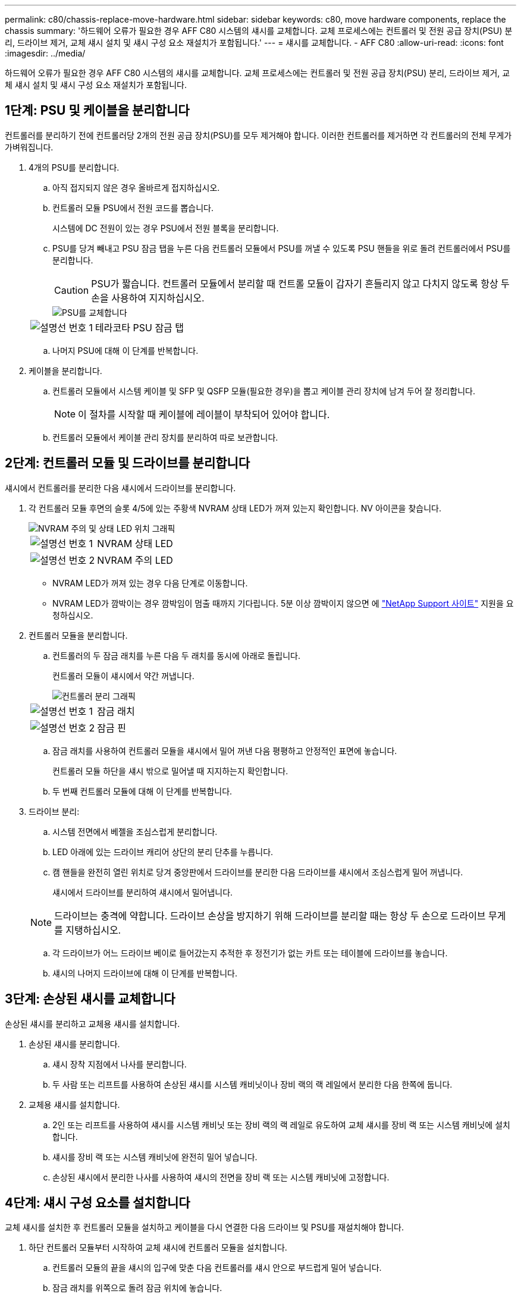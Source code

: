 ---
permalink: c80/chassis-replace-move-hardware.html 
sidebar: sidebar 
keywords: c80, move hardware components, replace the chassis 
summary: '하드웨어 오류가 필요한 경우 AFF C80 시스템의 섀시를 교체합니다. 교체 프로세스에는 컨트롤러 및 전원 공급 장치(PSU) 분리, 드라이브 제거, 교체 섀시 설치 및 섀시 구성 요소 재설치가 포함됩니다.' 
---
= 섀시를 교체합니다. - AFF C80
:allow-uri-read: 
:icons: font
:imagesdir: ../media/


[role="lead"]
하드웨어 오류가 필요한 경우 AFF C80 시스템의 섀시를 교체합니다. 교체 프로세스에는 컨트롤러 및 전원 공급 장치(PSU) 분리, 드라이브 제거, 교체 섀시 설치 및 섀시 구성 요소 재설치가 포함됩니다.



== 1단계: PSU 및 케이블을 분리합니다

컨트롤러를 분리하기 전에 컨트롤러당 2개의 전원 공급 장치(PSU)를 모두 제거해야 합니다. 이러한 컨트롤러를 제거하면 각 컨트롤러의 전체 무게가 가벼워집니다.

. 4개의 PSU를 분리합니다.
+
.. 아직 접지되지 않은 경우 올바르게 접지하십시오.
.. 컨트롤러 모듈 PSU에서 전원 코드를 뽑습니다.
+
시스템에 DC 전원이 있는 경우 PSU에서 전원 블록을 분리합니다.

.. PSU를 당겨 빼내고 PSU 잠금 탭을 누른 다음 컨트롤러 모듈에서 PSU를 꺼낼 수 있도록 PSU 핸들을 위로 돌려 컨트롤러에서 PSU를 분리합니다.
+

CAUTION: PSU가 짧습니다. 컨트롤러 모듈에서 분리할 때 컨트롤 모듈이 갑자기 흔들리지 않고 다치지 않도록 항상 두 손을 사용하여 지지하십시오.

+
image::../media/drw_a70-90_psu_remove_replace_ieops-1368.svg[PSU를 교체합니다]

+
[cols="1,4"]
|===


 a| 
image:../media/icon_round_1.png["설명선 번호 1"]
 a| 
테라코타 PSU 잠금 탭

|===
.. 나머지 PSU에 대해 이 단계를 반복합니다.


. 케이블을 분리합니다.
+
.. 컨트롤러 모듈에서 시스템 케이블 및 SFP 및 QSFP 모듈(필요한 경우)을 뽑고 케이블 관리 장치에 남겨 두어 잘 정리합니다.
+

NOTE: 이 절차를 시작할 때 케이블에 레이블이 부착되어 있어야 합니다.

.. 컨트롤러 모듈에서 케이블 관리 장치를 분리하여 따로 보관합니다.






== 2단계: 컨트롤러 모듈 및 드라이브를 분리합니다

섀시에서 컨트롤러를 분리한 다음 섀시에서 드라이브를 분리합니다.

. 각 컨트롤러 모듈 후면의 슬롯 4/5에 있는 주황색 NVRAM 상태 LED가 꺼져 있는지 확인합니다. NV 아이콘을 찾습니다.
+
image::../media/drw_a1K-70-90_nvram-led_ieops-1463.svg[NVRAM 주의 및 상태 LED 위치 그래픽]

+
[cols="1,4"]
|===


 a| 
image:../media/icon_round_1.png["설명선 번호 1"]
 a| 
NVRAM 상태 LED



 a| 
image:../media/icon_round_2.png["설명선 번호 2"]
 a| 
NVRAM 주의 LED

|===
+
** NVRAM LED가 꺼져 있는 경우 다음 단계로 이동합니다.
** NVRAM LED가 깜박이는 경우 깜박임이 멈출 때까지 기다립니다. 5분 이상 깜박이지 않으면 에 http://mysupport.netapp.com/["NetApp Support 사이트"^] 지원을 요청하십시오.


. 컨트롤러 모듈을 분리합니다.
+
.. 컨트롤러의 두 잠금 래치를 누른 다음 두 래치를 동시에 아래로 돌립니다.
+
컨트롤러 모듈이 섀시에서 약간 꺼냅니다.

+
image::../media/drw_a70-90_pcm_remove_replace_ieops-1365.svg[컨트롤러 분리 그래픽]

+
[cols="1,4"]
|===


 a| 
image:../media/icon_round_1.png["설명선 번호 1"]
 a| 
잠금 래치



 a| 
image:../media/icon_round_2.png["설명선 번호 2"]
 a| 
잠금 핀

|===
.. 잠금 래치를 사용하여 컨트롤러 모듈을 섀시에서 밀어 꺼낸 다음 평평하고 안정적인 표면에 놓습니다.
+
컨트롤러 모듈 하단을 섀시 밖으로 밀어낼 때 지지하는지 확인합니다.

.. 두 번째 컨트롤러 모듈에 대해 이 단계를 반복합니다.


. 드라이브 분리:
+
.. 시스템 전면에서 베젤을 조심스럽게 분리합니다.
.. LED 아래에 있는 드라이브 캐리어 상단의 분리 단추를 누릅니다.
.. 캠 핸들을 완전히 열린 위치로 당겨 중앙판에서 드라이브를 분리한 다음 드라이브를 섀시에서 조심스럽게 밀어 꺼냅니다.
+
섀시에서 드라이브를 분리하여 섀시에서 밀어냅니다.

+

NOTE: 드라이브는 충격에 약합니다. 드라이브 손상을 방지하기 위해 드라이브를 분리할 때는 항상 두 손으로 드라이브 무게를 지탱하십시오.

.. 각 드라이브가 어느 드라이브 베이로 들어갔는지 추적한 후 정전기가 없는 카트 또는 테이블에 드라이브를 놓습니다.
.. 섀시의 나머지 드라이브에 대해 이 단계를 반복합니다.






== 3단계: 손상된 섀시를 교체합니다

손상된 섀시를 분리하고 교체용 섀시를 설치합니다.

. 손상된 섀시를 분리합니다.
+
.. 섀시 장착 지점에서 나사를 분리합니다.
.. 두 사람 또는 리프트를 사용하여 손상된 섀시를 시스템 캐비닛이나 장비 랙의 랙 레일에서 분리한 다음 한쪽에 둡니다.


. 교체용 섀시를 설치합니다.
+
.. 2인 또는 리프트를 사용하여 섀시를 시스템 캐비닛 또는 장비 랙의 랙 레일로 유도하여 교체 섀시를 장비 랙 또는 시스템 캐비닛에 설치합니다.
.. 섀시를 장비 랙 또는 시스템 캐비닛에 완전히 밀어 넣습니다.
.. 손상된 섀시에서 분리한 나사를 사용하여 섀시의 전면을 장비 랙 또는 시스템 캐비닛에 고정합니다.






== 4단계: 섀시 구성 요소를 설치합니다

교체 섀시를 설치한 후 컨트롤러 모듈을 설치하고 케이블을 다시 연결한 다음 드라이브 및 PSU를 재설치해야 합니다.

. 하단 컨트롤러 모듈부터 시작하여 교체 섀시에 컨트롤러 모듈을 설치합니다.
+
.. 컨트롤러 모듈의 끝을 섀시의 입구에 맞춘 다음 컨트롤러를 섀시 안으로 부드럽게 밀어 넣습니다.
.. 잠금 래치를 위쪽으로 돌려 잠금 위치에 놓습니다.
.. 케이블 관리 장치를 다시 설치하고 컨트롤러를 다시 연결하십시오.
+
미디어 컨버터(QSFP 또는 SFP)를 분리한 경우 다시 설치해야 합니다.

+
케이블이 케이블 레이블을 참조하여 연결되어 있는지 확인하십시오.



. 섀시 전면의 해당 드라이브 베이에 드라이브를 재설치합니다.
. 4개의 PSU를 모두 설치합니다.
+
.. 양손을 사용하여 PSU의 가장자리를 컨트롤러 모듈의 입구에 맞춘 후 지지하십시오.
.. 잠금 탭이 딸깍 소리를 내며 제자리에 고정될 때까지 PSU를 컨트롤러 모듈에 조심스럽게 밀어 넣습니다.
+
전원 공급 장치는 내부 커넥터에만 제대로 연결되어 한 방향으로만 제자리에 고정됩니다.

+

NOTE: 내부 커넥터의 손상을 방지하려면 PSU를 시스템에 밀어 넣을 때 과도한 힘을 가하지 마십시오.



. PSU 전원 케이블을 4개의 PSU 모두에 다시 연결합니다.
+
.. 전원 케이블 고정 장치를 사용하여 전원 케이블을 PSU에 고정합니다.
+
DC 전원 공급 장치가 있는 경우 컨트롤러 모듈이 섀시에 완전히 장착된 후 전원 공급 장치에 전원 블록을 다시 연결하고 손잡이 나사로 전원 케이블을 PSU에 고정합니다.



+
PSU를 설치하고 전원이 복원되는 즉시 컨트롤러 모듈이 부팅되기 시작합니다.



.다음 단계
손상된 AFF C80 섀시를 교체하고 구성 요소를 다시 설치한 후 다음을 수행해야 link:chassis-replace-complete-system-restore-rma.html["섀시 교체를 완료합니다"]합니다.
